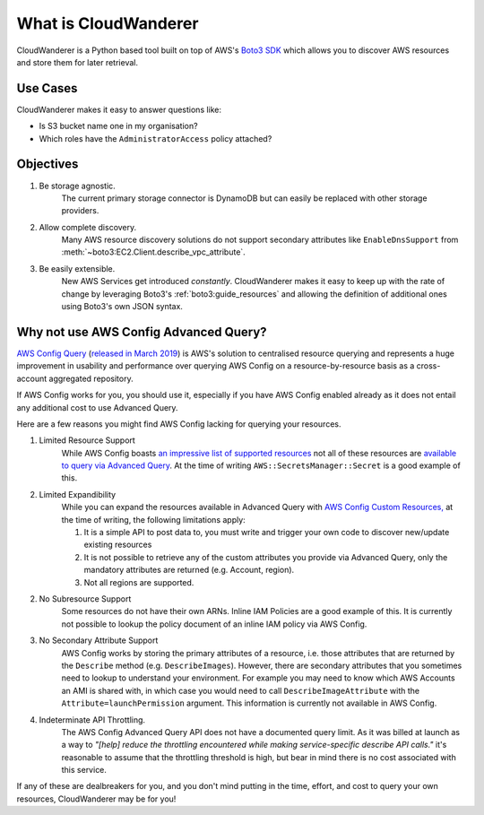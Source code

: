 What is CloudWanderer
=======================

CloudWanderer is a Python based tool built on top of AWS's `Boto3 SDK <https://boto3.amazonaws.com/v1/documentation/api/latest/index.html>`_ which allows you to discover AWS resources
and store them for later retrieval.

Use Cases
----------

CloudWanderer makes it easy to answer questions like:

* Is S3 bucket name one in my organisation?
* Which roles have the ``AdministratorAccess`` policy attached?


Objectives
-------------

#. Be storage agnostic.
    The current primary storage connector is DynamoDB but can easily be replaced
    with other storage providers.
#. Allow complete discovery.
    Many AWS resource discovery solutions do not support secondary attributes like
    ``EnableDnsSupport`` from :meth:`~boto3:EC2.Client.describe_vpc_attribute`.
#. Be easily extensible.
    New AWS Services get introduced *constantly*. CloudWanderer makes it easy to keep up with
    the rate of change by leveraging Boto3's :ref:`boto3:guide_resources` and allowing the definition
    of additional ones using Boto3's own JSON syntax.

Why not use AWS Config Advanced Query?
----------------------------------------

`AWS Config Query <https://docs.aws.amazon.com/config/latest/developerguide/querying-AWS-resources.html>`_
(`released in March 2019 <https://aws.amazon.com/blogs/mt/query-your-resource-configuration-state-using-the-advanced-query-feature-of-aws-config/>`_)
is AWS's solution to centralised resource querying and represents a huge improvement in usability and performance
over querying AWS Config on a resource-by-resource basis as a cross-account aggregated repository.

If AWS Config works for you, you should use it, especially if you have AWS Config enabled already
as it does not entail any additional cost to use Advanced Query.

Here are a few reasons you might find AWS Config lacking for querying your resources.

1. Limited Resource Support
    While AWS Config boasts `an impressive list of supported resources <https://docs.aws.amazon.com/config/latest/developerguide/resource-config-reference.html>`_
    not all of these resources are `available to query via Advanced Query <https://github.com/awslabs/aws-config-resource-schema>`_.
    At the time of writing ``AWS::SecretsManager::Secret`` is a good example of this.
2. Limited Expandibility
    While you can expand the resources available in Advanced Query with `AWS Config Custom Resources, <https://docs.aws.amazon.com/config/latest/developerguide/customresources.html>`_
    at the time of writing, the following limitations apply:

    1. It is a simple API to post data to, you must write and trigger your own code to discover new/update existing resources
    2. It is not possible to retrieve any of the custom attributes you provide via Advanced Query, only the mandatory attributes are returned (e.g. Account, region).
    3. Not all regions are supported.

2. No Subresource Support
    Some resources do not have their own ARNs. Inline IAM Policies are a good example of this.
    It is currently not possible to lookup the policy document of an inline IAM policy via AWS Config.
3. No Secondary Attribute Support
    AWS Config works by storing the primary attributes of a resource, i.e. those attributes that are returned
    by the ``Describe`` method (e.g. ``DescribeImages``). However, there are secondary attributes that you sometimes
    need to lookup to understand your environment. For example you may need to know which AWS Accounts an AMI
    is shared with, in which case you would need to call ``DescribeImageAttribute`` with the ``Attribute=launchPermission``
    argument. This information is currently not available in AWS Config.
4. Indeterminate API Throttling.
    The AWS Config Advanced Query API does not have a documented query limit. As it was billed at launch
    as a way to `"[help] reduce the throttling encountered while making service-specific describe API calls."`
    it's reasonable to assume that the throttling threshold is high, but bear in mind there is no cost
    associated with this service.

If any of these are dealbreakers for you, and you don't mind putting in the time, effort, and cost to
query your own resources, CloudWanderer may be for you!

